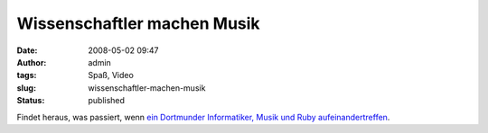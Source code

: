 Wissenschaftler machen Musik
############################
:date: 2008-05-02 09:47
:author: admin
:tags: Spaß, Video
:slug: wissenschaftler-machen-musik
:status: published

Findet heraus, was passiert, wenn `ein Dortmunder Informatiker, Musik
und Ruby
aufeinandertreffen <http://www.kuublog.de/index.php?/archives/15-Ruby,-Ruby,-Ruby%21.html>`__.
